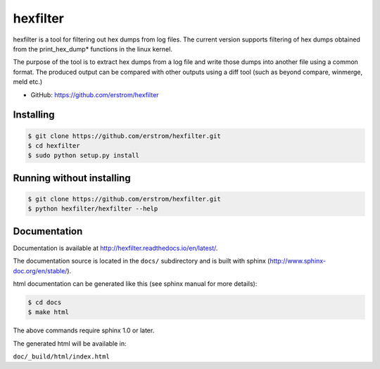 =========
hexfilter
=========

hexfilter is a tool for filtering out hex dumps from log files.
The current version supports filtering of hex dumps obtained from the
print_hex_dump* functions in the linux kernel.

The purpose of the tool is to extract hex dumps from a log file
and write those dumps into another file using a common format.
The produced output can be compared with other outputs using a diff tool
(such as beyond compare, winmerge, meld etc.)

* GitHub: https://github.com/erstrom/hexfilter

Installing
----------

.. code-block:: bash

    $ git clone https://github.com/erstrom/hexfilter.git
    $ cd hexfilter
    $ sudo python setup.py install

Running without installing
--------------------------

.. code-block:: bash

    $ git clone https://github.com/erstrom/hexfilter.git
    $ python hexfilter/hexfilter --help

Documentation
-------------

Documentation is available at http://hexfilter.readthedocs.io/en/latest/.

The documentation source is located in the ``docs/`` subdirectory and is
built with sphinx (http://www.sphinx-doc.org/en/stable/).

html documentation can be generated like this (see sphinx manual for more details):

.. code-block:: bash

    $ cd docs
    $ make html

The above commands require sphinx 1.0 or later.

The generated html will be available in:

``doc/_build/html/index.html``
